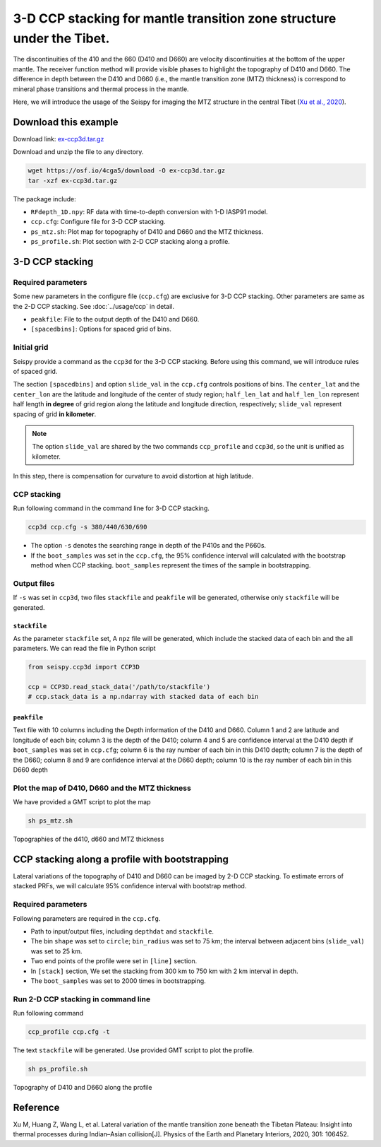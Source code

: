 3-D CCP stacking for mantle transition zone structure under the Tibet.
======================================================================

The discontinuities of the 410 and the 660 (D410 and D660) are velocity
discontinuities at the bottom of the upper mantle. The receiver function
method will provide visible phases to highlight the topography of D410
and D660. The difference in depth between the D410 and D660 (i.e., the
mantle transition zone (MTZ) thickness) is correspond to mineral phase
transitions and thermal process in the mantle.

Here, we will introduce the usage of the Seispy for imaging the MTZ
structure in the central Tibet (`Xu et al., 2020 <https://doi.org/10.1016/j.pepi.2020.106452>`_). 


Download this example
-----------------------

Download link: `ex-ccp3d.tar.gz <https://osf.io/4cga5/download>`_

Download and unzip the file to any directory.

.. code-block:: shell

    wget https://osf.io/4cga5/download -O ex-ccp3d.tar.gz
    tar -xzf ex-ccp3d.tar.gz

The package include:

-  ``RFdepth_1D.npy``: RF data with time-to-depth conversion with 1-D IASP91 model.
-  ``ccp.cfg``: Configure file for 3-D CCP stacking.
-  ``ps_mtz.sh``: Plot map for topography of D410 and D660 and the MTZ
   thickness.
-  ``ps_profile.sh``: Plot section with 2-D CCP stacking along a
   profile.

3-D CCP stacking
----------------

Required parameters
~~~~~~~~~~~~~~~~~~~~

Some new parameters in the configure file (``ccp.cfg``) are exclusive for 3-D CCP stacking. Other parameters are same as the 2-D CCP stacking. See :doc:`../usage/ccp` in detail.

-  ``peakfile``: File to the output depth of the D410 and D660.
-  ``[spacedbins]``: Options for spaced grid of bins.


Initial grid
~~~~~~~~~~~~

Seispy provide a command as the ``ccp3d`` for the 3-D CCP stacking.
Before using this command, we will introduce rules of spaced grid.

The section ``[spacedbins]`` and option ``slide_val`` in the ``ccp.cfg``
controls positions of bins. The ``center_lat`` and the ``center_lon``
are the latitude and longitude of the center of study region;
``half_len_lat`` and ``half_len_lon`` represent half length **in
degree** of grid region along the latitude and longitude direction,
respectively; ``slide_val`` represent spacing of grid **in kilometer**.

.. note::
    
    The option ``slide_val`` are shared by the two commands ``ccp_profile`` and ``ccp3d``, so the unit is unified as kilometer.

In this step, there is compensation for curvature to avoid distortion at
high latitude.

CCP stacking
~~~~~~~~~~~~

Run following command in the command line for 3-D CCP stacking.

.. code-block:: Shell

    ccp3d ccp.cfg -s 380/440/630/690

-  The option ``-s`` denotes the searching range in depth of the P410s
   and the P660s.
-  If the ``boot_samples`` was set in the ``ccp.cfg``, the 95% confidence interval will calculated with the bootstrap method when CCP stacking. ``boot_samples`` represent the times of the sample in bootstrapping.


Output files
~~~~~~~~~~~~

If ``-s`` was set in ``ccp3d``, two files ``stackfile`` and ``peakfile``
will be generated, otherwise only ``stackfile`` will be generated.

``stackfile``
^^^^^^^^^^^^^

As the parameter ``stackfile`` set, A ``npz`` file will be generated,
which include the stacked data of each bin and the all parameters. We
can read the file in Python script

.. code-block:: python

    from seispy.ccp3d import CCP3D

    ccp = CCP3D.read_stack_data('/path/to/stackfile')
    # ccp.stack_data is a np.ndarray with stacked data of each bin


``peakfile``
^^^^^^^^^^^^

Text file with 10 columns including the Depth information of the D410
and D660. Column 1 and 2 are latitude and longitude of each bin; column
3 is the depth of the D410; column 4 and 5 are confidence interval at the D410 depth if
``boot_samples`` was set in ``ccp.cfg``; column 6 is the ray number of
each bin in this D410 depth; column 7 is the depth of the D660; column 8
and 9 are confidence interval at the D660 depth; column 10 is the ray number of each bin
in this D660 depth


Plot the map of D410, D660 and the MTZ thickness
~~~~~~~~~~~~~~~~~~~~~~~~~~~~~~~~~~~~~~~~~~~~~~~~~~~~~~~~

We have provided a GMT script to plot the map

.. code-block:: Bash

    sh ps_mtz.sh

.. figure:: ../_static/mtz.png
    :alt: MTZ structure
    :align: center

    Topographies of the d410, d660 and MTZ thickness

CCP stacking along a profile with bootstrapping
-----------------------------------------------

Lateral variations of the topography of D410 and D660 can be imaged by 2-D CCP stacking. To estimate errors of stacked PRFs, we will calculate 95% confidence interval with bootstrap method.

Required parameters
~~~~~~~~~~~~~~~~~~~~~~~~~~~~~~~~~~~~~~~~~~~~~~~~

Following parameters are required in the ``ccp.cfg``.

- Path to input/output files, including ``depthdat`` and ``stackfile``.
- The bin ``shape`` was set to ``circle``; ``bin_radius`` was set to 75 km; the interval between adjacent bins (``slide_val``) was set to 25 km.
- Two end points of the profile were set in ``[line]`` section.
- In ``[stack]`` section, We set the stacking from 300 km to 750 km with 2 km interval in depth.
- The ``boot_samples`` was set to 2000 times in bootstrapping.

Run 2-D CCP stacking in command line
~~~~~~~~~~~~~~~~~~~~~~~~~~~~~~~~~~~~~~~

Run following command

.. code-block:: Shell

    ccp_profile ccp.cfg -t

The text ``stackfile`` will be generated. Use provided GMT script to plot the profile.

.. code-block:: Shell

    sh ps_profile.sh

.. figure:: ../_static/profile.png
    :alt: MTZ structure profile
    :align: center

    Topography of D410 and D660 along the profile

Reference
------------
Xu M, Huang Z, Wang L, et al. Lateral variation of the mantle transition zone beneath the Tibetan Plateau: Insight into thermal processes during Indian–Asian collision[J]. Physics of the Earth and Planetary Interiors, 2020, 301: 106452.